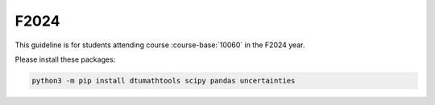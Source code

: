F2024
=====

This guideline is for students attending course :course-base:`10060` in the F2024 year.

Please install these packages:

.. code-block:: bash

   python3 -m pip install dtumathtools scipy pandas uncertainties
